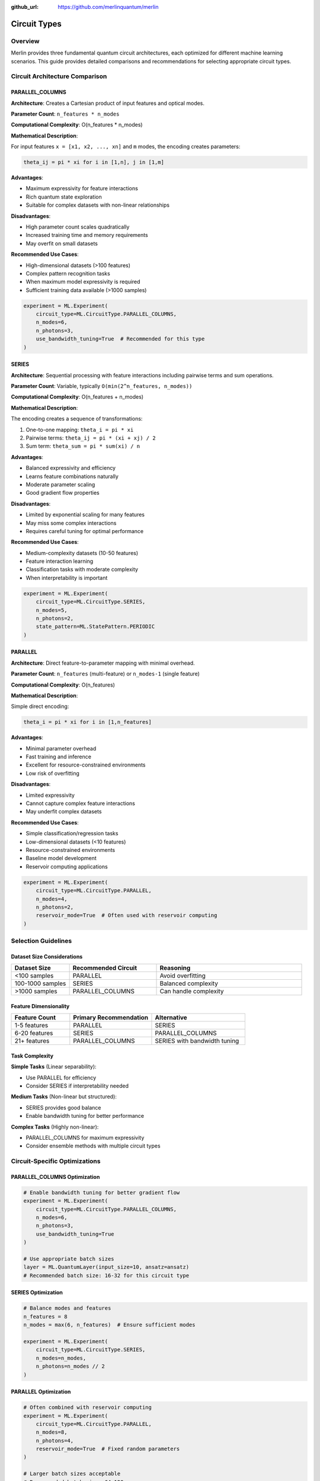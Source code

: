 :github_url: https://github.com/merlinquantum/merlin

=============
Circuit Types
=============

Overview
========

Merlin provides three fundamental quantum circuit architectures, each optimized for different machine learning scenarios. This guide provides detailed comparisons and recommendations for selecting appropriate circuit types.

Circuit Architecture Comparison
===============================

PARALLEL_COLUMNS
----------------

**Architecture**: Creates a Cartesian product of input features and optical modes.

**Parameter Count**: ``n_features * n_modes``

**Computational Complexity**: O(n_features * n_modes)

**Mathematical Description**:

For input features ``x = [x1, x2, ..., xn]`` and ``m`` modes, the encoding creates parameters:

.. code-block:: text

    theta_ij = pi * xi for i in [1,n], j in [1,m]

**Advantages**:

- Maximum expressivity for feature interactions
- Rich quantum state exploration
- Suitable for complex datasets with non-linear relationships

**Disadvantages**:

- High parameter count scales quadratically
- Increased training time and memory requirements
- May overfit on small datasets

**Recommended Use Cases**:

- High-dimensional datasets (>100 features)
- Complex pattern recognition tasks
- When maximum model expressivity is required
- Sufficient training data available (>1000 samples)

.. code-block:: python

    experiment = ML.Experiment(
        circuit_type=ML.CircuitType.PARALLEL_COLUMNS,
        n_modes=6,
        n_photons=3,
        use_bandwidth_tuning=True  # Recommended for this type
    )

SERIES
------

**Architecture**: Sequential processing with feature interactions including pairwise terms and sum operations.

**Parameter Count**: Variable, typically ``O(min(2^n_features, n_modes))``

**Computational Complexity**: O(n_features + n_modes)

**Mathematical Description**:

The encoding creates a sequence of transformations:

1. One-to-one mapping: ``theta_i = pi * xi``
2. Pairwise terms: ``theta_ij = pi * (xi + xj) / 2``
3. Sum term: ``theta_sum = pi * sum(xi) / n``

**Advantages**:

- Balanced expressivity and efficiency
- Learns feature combinations naturally
- Moderate parameter scaling
- Good gradient flow properties

**Disadvantages**:

- Limited by exponential scaling for many features
- May miss some complex interactions
- Requires careful tuning for optimal performance

**Recommended Use Cases**:

- Medium-complexity datasets (10-50 features)
- Feature interaction learning
- Classification tasks with moderate complexity
- When interpretability is important

.. code-block:: python

    experiment = ML.Experiment(
        circuit_type=ML.CircuitType.SERIES,
        n_modes=5,
        n_photons=2,
        state_pattern=ML.StatePattern.PERIODIC
    )

PARALLEL
--------

**Architecture**: Direct feature-to-parameter mapping with minimal overhead.

**Parameter Count**: ``n_features`` (multi-feature) or ``n_modes-1`` (single feature)

**Computational Complexity**: O(n_features)

**Mathematical Description**:

Simple direct encoding:

.. code-block:: text

    theta_i = pi * xi for i in [1,n_features]

**Advantages**:

- Minimal parameter overhead
- Fast training and inference
- Excellent for resource-constrained environments
- Low risk of overfitting

**Disadvantages**:

- Limited expressivity
- Cannot capture complex feature interactions
- May underfit complex datasets

**Recommended Use Cases**:

- Simple classification/regression tasks
- Low-dimensional datasets (<10 features)
- Resource-constrained environments
- Baseline model development
- Reservoir computing applications

.. code-block:: python

    experiment = ML.Experiment(
        circuit_type=ML.CircuitType.PARALLEL,
        n_modes=4,
        n_photons=2,
        reservoir_mode=True  # Often used with reservoir computing
    )

Selection Guidelines
====================

Dataset Size Considerations
---------------------------

.. list-table::
   :header-rows: 1
   :widths: 20 30 50

   * - Dataset Size
     - Recommended Circuit
     - Reasoning
   * - <100 samples
     - PARALLEL
     - Avoid overfitting
   * - 100-1000 samples
     - SERIES
     - Balanced complexity
   * - >1000 samples
     - PARALLEL_COLUMNS
     - Can handle complexity

Feature Dimensionality
----------------------

.. list-table::
   :header-rows: 1
   :widths: 25 35 40

   * - Feature Count
     - Primary Recommendation
     - Alternative
   * - 1-5 features
     - PARALLEL
     - SERIES
   * - 6-20 features
     - SERIES
     - PARALLEL_COLUMNS
   * - 21+ features
     - PARALLEL_COLUMNS
     - SERIES with bandwidth tuning

Task Complexity
---------------

**Simple Tasks** (Linear separability):

- Use PARALLEL for efficiency
- Consider SERIES if interpretability needed

**Medium Tasks** (Non-linear but structured):

- SERIES provides good balance
- Enable bandwidth tuning for better performance

**Complex Tasks** (Highly non-linear):

- PARALLEL_COLUMNS for maximum expressivity
- Consider ensemble methods with multiple circuit types

Circuit-Specific Optimizations
==============================

PARALLEL_COLUMNS Optimization
-----------------------------

.. code-block:: python

    # Enable bandwidth tuning for better gradient flow
    experiment = ML.Experiment(
        circuit_type=ML.CircuitType.PARALLEL_COLUMNS,
        n_modes=6,
        n_photons=3,
        use_bandwidth_tuning=True
    )

    # Use appropriate batch sizes
    layer = ML.QuantumLayer(input_size=10, ansatz=ansatz)
    # Recommended batch size: 16-32 for this circuit type

SERIES Optimization
-------------------

.. code-block:: python

    # Balance modes and features
    n_features = 8
    n_modes = max(6, n_features)  # Ensure sufficient modes

    experiment = ML.Experiment(
        circuit_type=ML.CircuitType.SERIES,
        n_modes=n_modes,
        n_photons=n_modes // 2
    )

PARALLEL Optimization
---------------------

.. code-block:: python

    # Often combined with reservoir computing
    experiment = ML.Experiment(
        circuit_type=ML.CircuitType.PARALLEL,
        n_modes=8,
        n_photons=4,
        reservoir_mode=True  # Fixed random parameters
    )

    # Larger batch sizes acceptable
    # Recommended batch size: 64-128

Performance Characteristics
===========================

Training Speed Comparison
-------------------------

Relative training time for 1000 samples, 4 modes, 2 photons:

.. list-table::
   :header-rows: 1
   :widths: 30 35 35

   * - Circuit Type
     - Relative Speed
     - Memory Usage
   * - PARALLEL
     - 1.0x (baseline)
     - Low
   * - SERIES
     - 1.5-2.0x
     - Medium
   * - PARALLEL_COLUMNS
     - 2.5-4.0x
     - High

Gradient Flow Analysis
----------------------

**PARALLEL_COLUMNS**:

- Rich gradient landscape
- May require gradient clipping
- Benefits from bandwidth tuning

**SERIES**:

- Moderate gradient complexity
- Generally stable training
- Good convergence properties

**PARALLEL**:

- Simple gradient structure
- Fast convergence
- Stable training dynamics

Experimental Validation
=======================

Benchmark Results
-----------------

Performance on standard datasets (accuracy +/- standard deviation):

.. list-table::
   :header-rows: 1
   :widths: 25 25 25 25

   * - Dataset
     - PARALLEL
     - SERIES
     - PARALLEL_COLUMNS
   * - Iris (150 samples)
     - 94.7 +/- 2.1%
     - 96.0 +/- 1.8%
     - 93.3 +/- 3.2%
   * - Wine (178 samples)
     - 92.1 +/- 2.8%
     - 94.5 +/- 2.1%
     - 95.2 +/- 1.9%
   * - Breast Cancer (569 samples)
     - 93.8 +/- 1.7%
     - 95.1 +/- 1.4%
     - 96.7 +/- 1.2%
   * - Digits (1797 samples)
     - 89.3 +/- 2.3%
     - 92.1 +/- 1.9%
     - 94.8 +/- 1.6%

Hybrid Approaches
=================

Circuit Ensembles
-----------------

Combine multiple circuit types for improved performance:

.. code-block:: python

    class CircuitEnsemble(nn.Module):
        def __init__(self):
            super().__init__()

            # PARALLEL for speed
            exp1 = ML.Experiment(ML.CircuitType.PARALLEL, n_modes=4, n_photons=2)
            ansatz1 = ML.AnsatzFactory.create(exp1, input_size=6, output_size=8)
            self.parallel_layer = ML.QuantumLayer(input_size=6, ansatz=ansatz1)

            # SERIES for interactions
            exp2 = ML.Experiment(ML.CircuitType.SERIES, n_modes=5, n_photons=2)
            ansatz2 = ML.AnsatzFactory.create(exp2, input_size=6, output_size=8)
            self.series_layer = ML.QuantumLayer(input_size=6, ansatz=ansatz2)

            self.combiner = nn.Linear(16, 3)

        def forward(self, x):
            x_norm = torch.sigmoid(x)
            parallel_out = self.parallel_layer(x_norm)
            series_out = self.series_layer(x_norm)
            combined = torch.cat([parallel_out, series_out], dim=1)
            return self.combiner(combined)

Progressive Complexity
----------------------

Start with simple circuits and increase complexity:

.. code-block:: python

    # Stage 1: Baseline with PARALLEL
    baseline_model = create_model(ML.CircuitType.PARALLEL)

    # Stage 2: Add complexity with SERIES
    if baseline_accuracy < threshold:
        enhanced_model = create_model(ML.CircuitType.SERIES)

    # Stage 3: Maximum complexity with PARALLEL_COLUMNS
    if enhanced_accuracy < threshold:
        complex_model = create_model(ML.CircuitType.PARALLEL_COLUMNS)

Troubleshooting Circuit Selection
=================================

Common Issues
-------------

**Overfitting with PARALLEL_COLUMNS**:

- Reduce n_modes or n_photons
- Increase regularization
- Use dropout in classical layers
- Switch to SERIES

**Underfitting with PARALLEL**:

- Increase n_modes or n_photons
- Switch to SERIES or PARALLEL_COLUMNS
- Add more classical layers

**Slow Training with PARALLEL_COLUMNS**:

- Reduce batch size
- Use gradient checkpointing
- Consider SERIES as alternative

Debugging Tools
---------------

.. code-block:: python

    def analyze_circuit_performance(layer, data_loader):
        """Analyze circuit performance characteristics."""

        # Measure training speed
        start_time = time.time()
        for batch in data_loader:
            output = layer(batch)
        training_time = time.time() - start_time

        # Analyze gradient norms
        layer.zero_grad()
        output = layer(next(iter(data_loader)))
        loss = output.sum()
        loss.backward()

        grad_norms = {}
        for name, param in layer.named_parameters():
            if param.grad is not None:
                grad_norms[name] = param.grad.norm().item()

        return {
            'training_time': training_time,
            'gradient_norms': grad_norms,
            'parameter_count': sum(p.numel() for p in layer.parameters())
        }

Future Directions
=================

Adaptive Circuit Selection
--------------------------

Research directions for automatic circuit type selection:

1. **Performance-based switching**: Automatically switch circuit types based on validation performance
2. **Resource-aware selection**: Choose circuits based on computational constraints
3. **Dynamic architectures**: Modify circuit complexity during training

